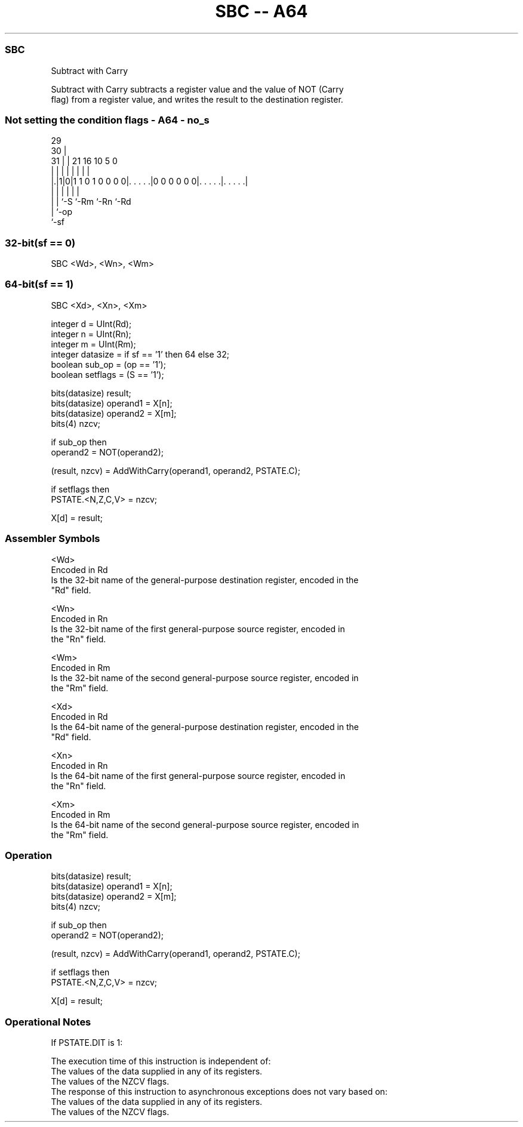 .nh
.TH "SBC -- A64" "7" " "  "instruction" "general"
.SS SBC
 Subtract with Carry

 Subtract with Carry subtracts a register value and the value of NOT (Carry
 flag) from a register value, and writes the result to the destination register.



.SS Not setting the condition flags - A64 - no_s
 
                                                                   
       29                                                          
     30 |                                                          
   31 | |              21        16          10         5         0
    | | |               |         |           |         |         |
  |.|1|0|1 1 0 1 0 0 0 0|. . . . .|0 0 0 0 0 0|. . . . .|. . . . .|
  | | |                 |                     |         |
  | | `-S               `-Rm                  `-Rn      `-Rd
  | `-op
  `-sf
  
  
 
.SS 32-bit(sf == 0)
 
 SBC  <Wd>, <Wn>, <Wm>
.SS 64-bit(sf == 1)
 
 SBC  <Xd>, <Xn>, <Xm>
 
 integer d = UInt(Rd);
 integer n = UInt(Rn);
 integer m = UInt(Rm);
 integer datasize = if sf == '1' then 64 else 32;
 boolean sub_op = (op == '1');
 boolean setflags = (S == '1');
 
 bits(datasize) result;
 bits(datasize) operand1 = X[n];
 bits(datasize) operand2 = X[m];
 bits(4) nzcv;
 
 if sub_op then
     operand2 = NOT(operand2);
 
 (result, nzcv) = AddWithCarry(operand1, operand2, PSTATE.C);
 
 if setflags then 
     PSTATE.<N,Z,C,V> = nzcv;
 
 X[d] = result;
 

.SS Assembler Symbols

 <Wd>
  Encoded in Rd
  Is the 32-bit name of the general-purpose destination register, encoded in the
  "Rd" field.

 <Wn>
  Encoded in Rn
  Is the 32-bit name of the first general-purpose source register, encoded in
  the "Rn" field.

 <Wm>
  Encoded in Rm
  Is the 32-bit name of the second general-purpose source register, encoded in
  the "Rm" field.

 <Xd>
  Encoded in Rd
  Is the 64-bit name of the general-purpose destination register, encoded in the
  "Rd" field.

 <Xn>
  Encoded in Rn
  Is the 64-bit name of the first general-purpose source register, encoded in
  the "Rn" field.

 <Xm>
  Encoded in Rm
  Is the 64-bit name of the second general-purpose source register, encoded in
  the "Rm" field.



.SS Operation

 bits(datasize) result;
 bits(datasize) operand1 = X[n];
 bits(datasize) operand2 = X[m];
 bits(4) nzcv;
 
 if sub_op then
     operand2 = NOT(operand2);
 
 (result, nzcv) = AddWithCarry(operand1, operand2, PSTATE.C);
 
 if setflags then 
     PSTATE.<N,Z,C,V> = nzcv;
 
 X[d] = result;


.SS Operational Notes

 
 If PSTATE.DIT is 1: 
 
 The execution time of this instruction is independent of: 
 The values of the data supplied in any of its registers.
 The values of the NZCV flags.
 The response of this instruction to asynchronous exceptions does not vary based on: 
 The values of the data supplied in any of its registers.
 The values of the NZCV flags.
